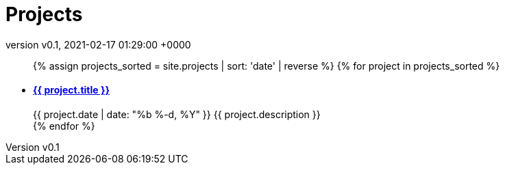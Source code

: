 = Projects
:page-layout: page
:page-author: poolborges
:revnumber: v0.1
:revdate: 2021-02-17 01:29:00 +0000
:page-description: A growing collection of your cool projects.
:page-liquid: true


++++
<ul class="post-list">
{% assign projects_sorted = site.projects | sort: 'date' | reverse %}
{% for project in projects_sorted %}
  <li>
    <h4>
        <a class="post-link" href="{{ project.url | prepend: site.baseurl }}">{{ project.title }}</a>
    </h4>
    <span class="post-meta">{{ project.date | date: "%b %-d, %Y" }}</span>
    <span class="post-meta">{{ project.description }}</span>
  </li>
{% endfor %}
</ul>
++++